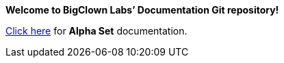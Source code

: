 *Welcome to BigClown Labs’ Documentation Git repository!*

link:alpha[Click here] for **Alpha Set** documentation.
